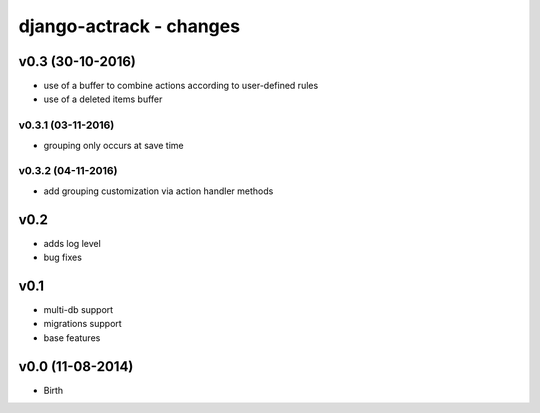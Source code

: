 ========================
django-actrack - changes
========================


v0.3 (30-10-2016)
=================

- use of a buffer to combine actions according to user-defined rules
- use of a deleted items buffer

v0.3.1 (03-11-2016)
-------------------

- grouping only occurs at save time

v0.3.2 (04-11-2016)
-------------------

- add grouping customization via action handler methods


v0.2
====

- adds log level
- bug fixes


v0.1
====

- multi-db support
- migrations support
- base features


v0.0 (11-08-2014)
=================

- Birth
